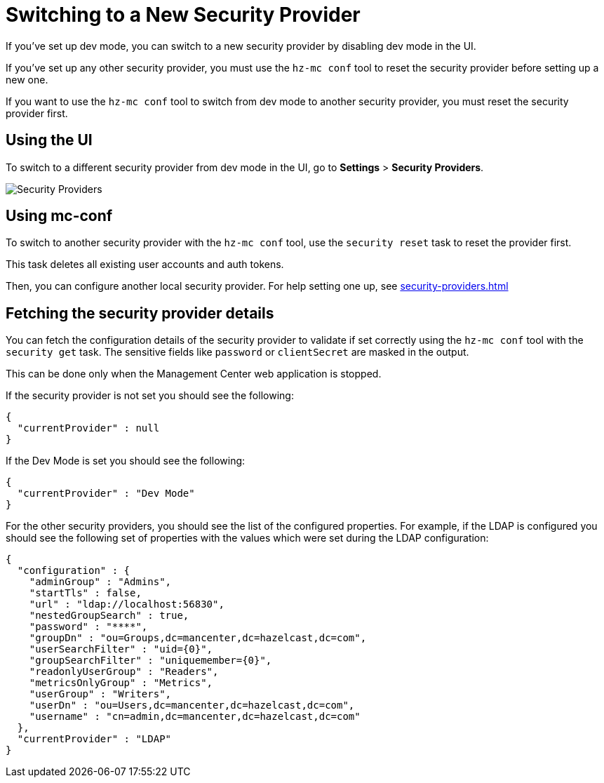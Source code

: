 = Switching to a New Security Provider

If you've set up dev mode, you can switch to a new security provider by disabling dev mode in the UI.

If you've set up any other security provider, you must use the `hz-mc conf` tool to reset the security provider before setting up a new one.

If you want to use the `hz-mc conf` tool to switch from dev mode to another security provider, you must reset the security provider first.

== Using the UI

To switch to a different security provider from dev mode in the UI, go to *Settings* > *Security Providers*.

image:ROOT:SecurityProviders.png[alt=Security Providers]

== Using mc-conf

To switch to another security provider with the `hz-mc conf` tool, use the `security reset` task to reset the provider first.

This task deletes all existing user accounts and auth tokens.

Then, you can configure another local security provider. For help setting one up, see xref:security-providers.adoc[]

== Fetching the security provider details

You can fetch the configuration details of the security provider to validate if set correctly using the `hz-mc conf` tool with the `security get` task.
The sensitive fields like `password` or `clientSecret` are masked in the output.

This can be done only when the Management Center web application is stopped.

If the security provider is not set you should see the following:
```
{
  "currentProvider" : null
}
```
If the Dev Mode is set you should see the following:
```
{
  "currentProvider" : "Dev Mode"
}
```
For the other security providers, you should see the list of the configured properties. For example, if the LDAP is configured you should see the following set of properties with the values which were set during the LDAP configuration:
```
{
  "configuration" : {
    "adminGroup" : "Admins",
    "startTls" : false,
    "url" : "ldap://localhost:56830",
    "nestedGroupSearch" : true,
    "password" : "****",
    "groupDn" : "ou=Groups,dc=mancenter,dc=hazelcast,dc=com",
    "userSearchFilter" : "uid={0}",
    "groupSearchFilter" : "uniquemember={0}",
    "readonlyUserGroup" : "Readers",
    "metricsOnlyGroup" : "Metrics",
    "userGroup" : "Writers",
    "userDn" : "ou=Users,dc=mancenter,dc=hazelcast,dc=com",
    "username" : "cn=admin,dc=mancenter,dc=hazelcast,dc=com"
  },
  "currentProvider" : "LDAP"
}
```
